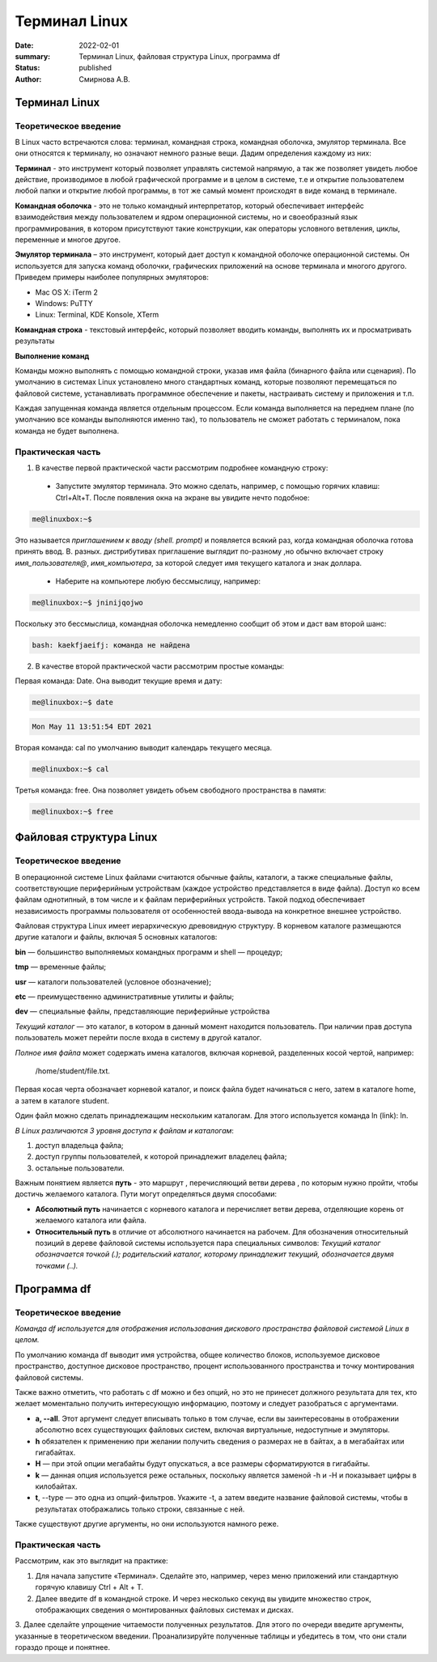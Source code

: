 Терминал Linux
#######################################################

:date: 2022-02-01
:summary: Терминал Linux, файловая структура Linux, программа df
:status: published
:author: Смирнова А.В.

.. contents

Терминал Linux
=====================

Теоретическое введение
------------------------
В Linux часто встречаются слова: терминал, командная строка, командная оболочка, эмулятор терминала. Все они относятся к терминалу, но означают немного разные вещи. Дадим определения каждому из них:

**Терминал** - это инструмент который позволяет управлять системой напрямую, а так же позволяет увидеть любое  действие, производимое в любой графической программе и в целом в системе, т.е и открытие пользователем любой папки и открытие любой программы, в тот же самый момент происходят в виде команд в терминале.



**Командная оболочка** -  это не только командный интерпретатор, который обеспечивает интерфейс взаимодействия между пользователем и ядром операционной системы, но и своеобразный язык программирования, в котором присутствуют такие конструкции, как операторы условного ветвления, циклы, переменные и многое другое.

**Эмулятор терминала** – это инструмент, который дает доступ к командной оболочке операционной системы. Он используется для запуска команд оболочки, графических приложений на основе терминала и многого другого.
Приведем примеры наиболее популярных эмуляторов:

* Mac OS X: iTerm 2

* Windows: PuTTY

* Linux: Terminal, KDE Konsole, XTerm

**Командная строка**  - текстовый интерфейс, который позволяет вводить команды, выполнять их и просматривать результаты

**Выполнение команд**


Команды можно выполнять с помощью командной строки, указав имя файла (бинарного файла или сценария). По умолчанию в системах Linux установлено много стандартных команд, которые позволяют перемещаться по файловой системе, устанавливать программное обеспечение и пакеты, настраивать систему и приложения и т.п.

Каждая запущенная команда является отдельным процессом. Если команда выполняется на переднем плане (по умолчанию все команды выполняются именно так), то пользователь не сможет работать с терминалом, пока команда не будет выполнена.


Практическая часть
-------------------
1. В качестве первой   практической части рассмотрим подробнее командную строку:

 * Запустите эмулятор терминала. Это можно сделать, например, с помощью горячих клавиш: Ctrl+Alt+T.  После появления окна на экране вы увидите нечто подобное:
 
.. code-block:: bash

    me@linuxbox:~$

Это называется *приглашением к вводу (shell. prompt)* и появляется всякий раз,
когда командная оболочка готова принять ввод. В. разных. дистрибутивах приглашение выглядит по-разному ,но обычно включает строку  *имя_пользователя@*,
*имя_компьютера*, за которой следует имя текущего каталога и знак доллара.

 * Наберите на компьютере любую бессмыслицу, например:
 
.. code-block:: bash

     me@linuxbox:~$ jninijqojwo

Поскольку это бессмыслица, командная оболочка немедленно сообщит об этом и даст вам второй шанс:

.. code:: bash

     bash: kaekfjaeifj: команда не найдена


2. В качестве второй практической части рассмотрим простые команды:

Первая команда: Date. Она выводит текущие время и дату:

.. code-block:: bash

     me@linuxbox:~$ date

.. code-block:: bash

    Mon May 11 13:51:54 EDT 2021

Вторая команда: cal по умолчанию выводит календарь текущего месяца.

.. code-block:: bash

      me@linuxbox:~$ cal

Третья команда: free. Она позволяет увидеть объем свободного пространства в памяти:

.. code-block:: bash

      me@linuxbox:~$ free

Файловая структура Linux
=========================

Теоретическое введение
------------------------

В операционной системе Linux файлами считаются обычные файлы, каталоги, а также специальные файлы, соответствующие периферийным устройствам (каждое устройство представляется в виде файла). Доступ ко всем файлам однотипный, в том числе и к файлам периферийных устройств. Такой подход обеспечивает независимость программы пользователя от особенностей ввода-вывода на конкретное внешнее устройство.

Файловая структура Linux имеет иерархическую древовидную структуру. В корневом каталоге размещаются другие каталоги и файлы, включая 5 основных каталогов:

**bin** — большинство выполняемых командных программ и shell — процедур;

**tmp** — временные файлы;

**usr** — каталоги пользователей (условное обозначение);

**etc** — преимущественно административные утилиты и файлы;

**dev** — специальные файлы, представляющие периферийные устройства

*Текущий каталог* — это каталог, в котором в данный момент находится пользователь. При наличии прав доступа пользователь может перейти после входа в систему в другой каталог.

*Полное имя файла* может содержать имена каталогов, включая корневой, разделенных косой чертой, например:

 /home/student/file.txt.


Первая косая черта обозначает корневой каталог, и поиск файла будет начинаться с него, затем в каталоге home, а затем в каталоге student.


Один файл можно сделать принадлежащим нескольким каталогам. Для этого используется команда ln (link): ln.

*В Linux различаются 3 уровня доступа к файлам и каталогам*:

1) доступ владельца файла;

2) доступ группы пользователей, к которой принадлежит владелец файла;

3) остальные пользователи.

Важным понятием является **путь** - это маршрут , перечисляющий ветви дерева , по которым нужно пройти, чтобы достичь желаемого каталога. Пути могут определяться двумя способами:


* **Абсолютный путь** начинается с корневого каталога и перечисляет ветви дерева, отделяющие корень  от желаемого каталога или файла.


* **Относительный путь** в отличие от абсолютного начинается на рабочем. Для обозначения относительный позиций в дереве файловой системы используется пара специальных символов: *Текущий каталог обозначается точкой (.); родительский каталог, которому принадлежит текущий, обозначается двумя точками (..).*


Программа df
=============

Теоретическое введение
-----------------------


*Команда df используется для отображения использования дискового пространства файловой системой Linux в целом.*

По умолчанию команда df выводит имя устройства, общее количество блоков, используемое дисковое пространство, доступное дисковое пространство, процент использованного пространства и точку монтирования файловой системы.

Также важно отметить, что работать с df можно и без опций,  но это не принесет должного результата для тех, кто желает моментально получить интересующую информацию, поэтому и следует разобраться с аргументами.

* **a, --all**. Этот аргумент следует вписывать только в том случае, если вы заинтересованы в отображении абсолютно всех существующих файловых систем, включая виртуальные, недоступные и эмуляторы.

* **h** обязателен к применению при желании получить сведения о размерах не в байтах, а в мегабайтах или гигабайтах.

* **H** — при этой опции мегабайты будут опускаться, а все размеры сформатируются в гигабайты.

* **k** — данная опция используется реже остальных, поскольку является заменой -h и -H и показывает цифры в килобайтах.

* **t**, --type — это одна из опций-фильтров. Укажите -t, а затем введите название файловой системы, чтобы в результатах отображались только строки, связанные с ней.

Также существуют другие аргументы, но они используются намного реже.

Практическая часть
-------------------

Рассмотрим, как это выглядит на практике:

1. Для начала запустите «Терминал». Сделайте это, например, через меню приложений или стандартную горячую клавишу Ctrl + Alt + T.

2. Далее введите df в командной строке. И через несколько секунд вы увидите множество строк, отображающих сведения о монтированных файловых системах и дисках.

3.  Далее  сделайте упрощение читаемости полученных
результатов. Для этого по очереди введите аргументы, указанные в теоретическом введении. Проанализируйте полученные таблицы и убедитесь в том, что они стали гораздо проще и понятнее.
